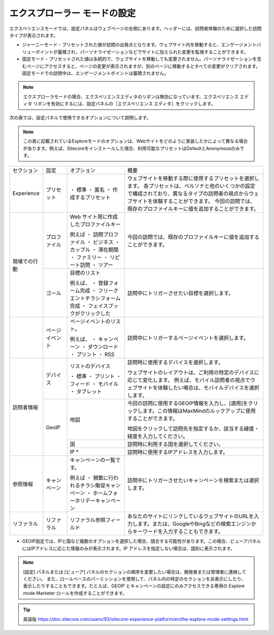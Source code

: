#######################################
エクスプローラー モードの設定
#######################################

エクスペリエンスモードでは、設定パネルはウェブページの左側にあります。ヘッダーには、訪問者体験のために選択した訪問タイプが表示されます。

* ジャーニーモード - プリセットされた値が訪問の出発点となります。ウェブサイト内を移動すると、エンゲージメントバリューポイントが蓄積され、パーソナライゼーションなどでサイトに加えられた変更を監視することができます。
* 固定モード - プリセットされた値は永続的で、ウェブサイトを移動しても変更されません。パーソナライゼーションを含むページにアクセスすると、ページの変更が表示されますが、別のページに移動するとすべての変更がクリアされます。固定モードでの訪問中は、エンゲージメントポイントは蓄積されません。

.. note:: エクスプローラモードの場合、エクスペリエンスエディタのリボンは無効になっています。エクスペリエンス エディタ リボンを有効にするには、設定パネルの［エクスペリエンス エディタ］をクリックします。

.. image:: images/15ed64a1e47973.png
   :align: center
   :width: 400px
   :alt: モードの設定

次の表では、設定パネルで使用できるオプションについて説明します。

.. note:: この表に記載されているExploreモードのオプションは、Webサイトをどのように実装したかによって異なる場合があります。例えば、Sitecoreをインストールした場合、利用可能なプリセットはDefaultとAnonymousのみです。

+--------------+----------------+-----------------------------------------+---------------------------------------------------------------------------------------------------------------------------------------------+
| セクション   | 設定           | オプション                              | 概要                                                                                                                                        |
+--------------+----------------+-----------------------------------------+---------------------------------------------------------------------------------------------------------------------------------------------+
| Experience   | プリセット     | ・ 標準                                 | ウェブサイトを移動する際に使用するプリセットを選択します。                                                                                  |
|              |                | ・ 匿名                                 | 各プリセットは、ペルソナと他のいくつかの設定で構成されており、異なるタイプの訪問者の視点からウェブサイトを体験することができます。          |
|              |                | ・ 作成するプリセット                   | 今回の訪問では、既存のプロファイルキーに値を追加することができます。                                                                        |
+--------------+----------------+-----------------------------------------+---------------------------------------------------------------------------------------------------------------------------------------------+
| 現場での行動 | プロファイル   | Web サイト用に作成したプロファイルキー  | 今回の訪問では、既存のプロファイルキーに値を追加することができます。                                                                        |
|              |                |                                         |                                                                                                                                             |
|              |                | 例えば                                  |                                                                                                                                             |
|              |                | ・ 訪問プロファイル                     |                                                                                                                                             |
|              |                | ・ ビジネス                             |                                                                                                                                             |
|              |                | ・ カップル                             |                                                                                                                                             |
|              |                | ・ 滞在期間                             |                                                                                                                                             |
|              |                | ・ ファミリー                           |                                                                                                                                             |
|              |                | ・ リピート訪問                         |                                                                                                                                             |
|              |                | ・ ツアー                               |                                                                                                                                             |
|              +----------------+-----------------------------------------+---------------------------------------------------------------------------------------------------------------------------------------------+
|              | ゴール         | 目標のリスト                            | 訪問中にトリガーさせたい目標を選択します。                                                                                                  |
|              |                |                                         |                                                                                                                                             |
|              |                | 例えば、                                |                                                                                                                                             |
|              |                | ・ 登録フォーム完成                     |                                                                                                                                             |
|              |                | ・ フリークエントチラシフォーム完成     |                                                                                                                                             |
|              |                | ・ フェイスブックがクリックした         |                                                                                                                                             |
+--------------+----------------+-----------------------------------------+---------------------------------------------------------------------------------------------------------------------------------------------+
|              | ページイベント | ページイベントのリスト。                | 訪問中にトリガーするページイベントを選択します。                                                                                            |
|              |                |                                         |                                                                                                                                             |
|              |                | 例えば、                                |                                                                                                                                             |
|              |                | ・ キャンペーン                         |                                                                                                                                             |
|              |                | ・ ダウンロード                         |                                                                                                                                             |
|              |                | ・ プリント                             |                                                                                                                                             |
|              |                | ・ RSS                                  |                                                                                                                                             |
+--------------+----------------+-----------------------------------------+---------------------------------------------------------------------------------------------------------------------------------------------+
| 訪問者情報   | デバイス       | リストのデバイス                        | 訪問時に使用するデバイスを選択します。                                                                                                      |
|              |                |                                         |                                                                                                                                             |
|              |                | ・ 標準                                 | ウェブサイトのレイアウトは、ご利用の特定のデバイスに応じて変化します。                                                                      |
|              |                | ・ プリント                             | 例えば、モバイル訪問者の視点でウェブサイトを体験したい場合は、モバイルデバイスを選択します。                                                |
|              |                | ・ フィード                             |                                                                                                                                             |
|              |                | ・ モバイル                             |                                                                                                                                             |
|              |                | ・ タブレット                           |                                                                                                                                             |
|              +----------------+-----------------------------------------+---------------------------------------------------------------------------------------------------------------------------------------------+
|              | GeoIP          | 地図                                    | 今回の訪問に使用するGEOIP情報を入力し、[適用]をクリックします。この情報はMaxMindのルックアップに使用することができます。                    |
|              |                |                                         |                                                                                                                                             |
|              |                |                                         | 地図をクリックして訪問先を指定するか、該当する緯度・経度を入力してください。                                                                |
|              |                +-----------------------------------------+---------------------------------------------------------------------------------------------------------------------------------------------+
|              |                | 国                                      | 訪問時に利用する国を選択してください。                                                                                                      |
|              |                +-----------------------------------------+---------------------------------------------------------------------------------------------------------------------------------------------+
|              |                | IP *                                    | 訪問時に使用するIPアドレスを入力します。                                                                                                    |
+--------------+----------------+-----------------------------------------+---------------------------------------------------------------------------------------------------------------------------------------------+
| 参照情報     | キャンペーン   | キャンペーンの一覧です。                | 訪問中にトリガーさせたいキャンペーンを検索または選択します。                                                                                |
|              |                |                                         |                                                                                                                                             |
|              |                | 例えば                                  |                                                                                                                                             |
|              |                | ・ 頻繁に行われるチラシ販促キャンペーン |                                                                                                                                             |
|              |                | ・ ホームフォーホリデーキャンペーン     |                                                                                                                                             |
+--------------+----------------+-----------------------------------------+---------------------------------------------------------------------------------------------------------------------------------------------+
| リファラル   | リファラル     | リファラル参照フィールド                | あなたのサイトにリンクしているウェブサイトのURLを入力します。または、GoogleやBingなどの検索エンジンからキーワードを入力することもできます。 |
+--------------+----------------+-----------------------------------------+---------------------------------------------------------------------------------------------------------------------------------------------+

* GEOIP設定では、IPと国など複数のオプションを選択した場合、競合する可能性があります。この場合、ビューアパネルにはIPアドレスに応じた情報のみが表示されます。IP アドレスを指定しない場合は、国別に表示されます。

.. note::

  [設定] パネルまたは [ビューア] パネルのセクションの順序を変更したい場合は、開発者または管理者に連絡してください。
  また、ロールベースのパーミッションを使用して、パネル内の特定のセクションを非表示にしたり、表示したりすることもできます。たとえば、GEOIP とキャンペーンの設定にのみアクセスできる専用の Explore mode Marketer ロールを作成することができます。




.. tip:: 英語版 https://doc.sitecore.com/users/93/sitecore-experience-platform/en/the-explore-mode-settings.html


